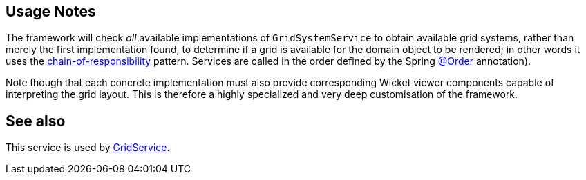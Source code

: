 :Notice: Licensed to the Apache Software Foundation (ASF) under one or more contributor license agreements. See the NOTICE file distributed with this work for additional information regarding copyright ownership. The ASF licenses this file to you under the Apache License, Version 2.0 (the "License"); you may not use this file except in compliance with the License. You may obtain a copy of the License at. http://www.apache.org/licenses/LICENSE-2.0 . Unless required by applicable law or agreed to in writing, software distributed under the License is distributed on an "AS IS" BASIS, WITHOUT WARRANTIES OR  CONDITIONS OF ANY KIND, either express or implied. See the License for the specific language governing permissions and limitations under the License.


== Usage Notes

The framework will check _all_ available implementations of `GridSystemService` to obtain available grid systems, rather than merely the first implementation found, to determine if a grid is available for the domain object to be rendered; in other words it uses the link:https://en.wikipedia.org/wiki/Chain-of-responsibility_pattern[chain-of-responsibility] pattern.
Services are called in the order defined by the Spring link:https://docs.spring.io/spring-framework/docs/current/javadoc-api/org/springframework/core/annotation/Order.html[@Order] annotation).

Note though that each concrete implementation must also provide corresponding Wicket viewer components capable of interpreting the grid layout.
This is therefore a highly specialized and very deep customisation of the framework.

== See also

This service is used by xref:refguide:applib:index/services/grid/GridService.adoc[GridService].
